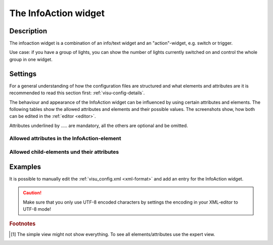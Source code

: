 .. _infoaction:

The InfoAction widget
=====================

.. api-doc:: InfoAction

Description
-----------

.. ###START-WIDGET-DESCRIPTION### Please do not change the following content. Changes will be overwritten

The infoaction widget is a combination of an info/text widget and an "action"-widget, e.g. switch or trigger.

Use case: if you have a group of lights, you can show the number of lights currently switched on
and control the whole group in one widget.

.. figure:: _static/infoaction_lights.png

.. ###END-WIDGET-DESCRIPTION###

Settings
--------

For a general understanding of how the configuration files are structured and what elements and attributes are
it is recommended to read this section first: :ref:`visu-config-details`.

The behaviour and appearance of the InfoAction widget can be influenced by using certain attributes and elements.
The following tables show the allowed attributes and elements and their possible values.
The screenshots show, how both can be edited in the :ref:`editor <editor>`.

Attributes underlined by ..... are mandatory, all the others are optional and be omitted.

Allowed attributes in the InfoAction-element
^^^^^^^^^^^^^^^^^^^^^^^^^^^^^^^^^^^^^^^^^^^^

.. parameter-information:: infoaction

.. widget-example::
    :editor: attributes
    :scale: 75
    :align: center

    <caption>Attributes in the editor (simple view) [#f1]_</caption>
    <infoaction>
      <layout colspan="4" />
      <label>InfoAction</label>
      <widgetinfo>
        <info>
          <address transform="DPT:9.001">0/0/0</address>
        </info>
      </widgetinfo>
      <widgetaction>
        <switch mapping="OnOff" styling="GreyGreen">
          <layout colspan="3"/>
          <address transform="DPT:1.001" mode="readwrite">0/0/1</address>
        </switch>
      </widgetaction>
    </infoaction>


Allowed child-elements und their attributes
^^^^^^^^^^^^^^^^^^^^^^^^^^^^^^^^^^^^^^^^^^^

.. elements-information:: infoaction

.. widget-example::
    :editor: elements
    :scale: 75
    :align: center

    <caption>Elements in the editor</caption>
    <infoaction>
      <layout colspan="4" />
      <label>InfoAction</label>
      <widgetinfo>
        <info>
          <address transform="DPT:9.001">0/0/0</address>
        </info>
      </widgetinfo>
      <widgetaction>
        <switch mapping="OnOff" styling="GreyGreen">
          <layout colspan="3"/>
          <address transform="DPT:1.001" mode="readwrite">0/0/1</address>
        </switch>
      </widgetaction>
    </infoaction>

Examples
--------

It is possible to manually edit the :ref:`visu_config.xml <xml-format>` and add an entry
for the InfoAction widget.

.. CAUTION::
    Make sure that you only use UTF-8 encoded characters by settings the encoding in your
    XML-editor to UTF-8 mode!

.. ###START-WIDGET-EXAMPLES### Please do not change the following content. Changes will be overwritten

.. widget-example::

   <settings>
     <caption>InfoAction example</caption>
     <screenshot name="infoaction_lights">
       <data address="0/0/0">4</data>
       <data address="0/0/1">1</data>
     </screenshot>
   </settings>
   <meta>
    <mappings>
      <mapping name="OnOff">
        <entry value="0">Off</entry>
        <entry value="1">On</entry>
      </mapping>
    </mappings>
    <stylings>
      <styling name="GreyGreen">
        <entry value="0">grey</entry>
        <entry value="1">green</entry>
      </styling>
    </stylings>
   </meta>
   <infoaction>
    <layout colspan="4"/>
    <label>Lights</label>
    <widgetinfo>
      <info>
       <address transform="DPT:9.001">0/0/0</address>
      </info>
    </widgetinfo>
    <widgetaction>
     <switch mapping="OnOff" styling="GreyGreen">
      <layout colspan="3" />
      <address transform="DPT:1.001" mode="readwrite">0/0/1</address>
     </switch>
    </widgetaction>
   </infoaction>
    

.. ###END-WIDGET-EXAMPLES###

.. rubric:: Footnotes

.. [#f1] The simple view might not show everything. To see all elements/attributes use the expert view.